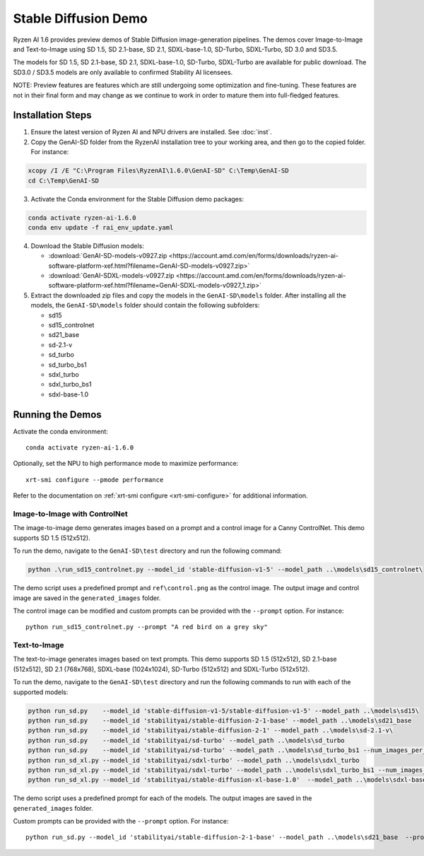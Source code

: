 #######################
Stable Diffusion Demo
#######################

Ryzen AI 1.6 provides preview demos of Stable Diffusion image-generation pipelines. The demos cover Image-to-Image and Text-to-Image using SD 1.5, SD 2.1-base, SD 2.1, SDXL-base-1.0, SD-Turbo, SDXL-Turbo, SD 3.0 and SD3.5. 

The models for SD 1.5, SD 2.1-base, SD 2.1, SDXL-base-1.0, SD-Turbo, SDXL-Turbo are available for public download. The SD3.0 / SD3.5 models are only available to confirmed Stability AI licensees.

NOTE: Preview features are features which are still undergoing some optimization and fine-tuning. These features are not in their final form and may change as we continue to work in order to mature them into full-fledged features.


******************
Installation Steps
******************

1. Ensure the latest version of Ryzen AI and NPU drivers are installed. See :doc:`inst`.

2. Copy the GenAI-SD folder from the RyzenAI installation tree to your working area, and then go to the copied folder. For instance:

.. code-block:: 

  xcopy /I /E "C:\Program Files\RyzenAI\1.6.0\GenAI-SD" C:\Temp\GenAI-SD
  cd C:\Temp\GenAI-SD

3. Activate the Conda environment for the Stable Diffusion demo packages:

.. code-block:: 

  conda activate ryzen-ai-1.6.0
  conda env update -f rai_env_update.yaml

4. Download the Stable Diffusion models: 

   - :download:`GenAI-SD-models-v0927.zip <https://account.amd.com/en/forms/downloads/ryzen-ai-software-platform-xef.html?filename=GenAI-SD-models-v0927.zip>`
   - :download:`GenAI-SDXL-models-v0927.zip <https://account.amd.com/en/forms/downloads/ryzen-ai-software-platform-xef.html?filename=GenAI-SDXL-models-v0927_1.zip>`

5. Extract the downloaded zip files and copy the models in the ``GenAI-SD\models`` folder. After installing all the models, the ``GenAI-SD\models`` folder should contain the following subfolders:

   - sd15   
   - sd15_controlnet
   - sd21_base
   - sd-2.1-v
   - sd_turbo
   - sd_turbo_bs1
   - sdxl_turbo
   - sdxl_turbo_bs1
   - sdxl-base-1.0

******************
Running the Demos
******************

Activate the conda environment::

  conda activate ryzen-ai-1.6.0

Optionally, set the NPU to high performance mode to maximize performance::

  xrt-smi configure --pmode performance

Refer to the documentation on :ref:`xrt-smi configure <xrt-smi-configure>` for additional information.


Image-to-Image with ControlNet
==============================

The image-to-image demo generates images based on a prompt and a control image for a Canny ControlNet. This demo supports SD 1.5 (512x512).

To run the demo, navigate to the ``GenAI-SD\test`` directory and run the following command:

.. code-block:: 

    python .\run_sd15_controlnet.py --model_id 'stable-diffusion-v1-5' --model_path ..\models\sd15_controlnet\

The demo script uses a predefined prompt and ``ref\control.png`` as the control image. The output image and control image are saved in the ``generated_images`` folder.

The control image can be modified and custom prompts can be provided with the ``--prompt`` option. For instance::

  python run_sd15_controlnet.py --prompt "A red bird on a grey sky"


Text-to-Image
=============

The text-to-image generates images based on text prompts. This demo supports SD 1.5 (512x512), SD 2.1-base (512x512), SD 2.1 (768x768), SDXL-base (1024x1024), SD-Turbo (512x512) and SDXL-Turbo (512x512).

To run the demo, navigate to the ``GenAI-SD\test`` directory and run the following commands to run with each of the supported models:

.. code-block:: 

  python run_sd.py    --model_id 'stable-diffusion-v1-5/stable-diffusion-v1-5' --model_path ..\models\sd15\
  python run_sd.py    --model_id 'stabilityai/stable-diffusion-2-1-base' --model_path ..\models\sd21_base
  python run_sd.py    --model_id 'stabilityai/stable-diffusion-2-1' --model_path ..\models\sd-2.1-v\
  python run_sd.py    --model_id 'stabilityai/sd-turbo' --model_path ..\models\sd_turbo
  python run_sd.py    --model_id 'stabilityai/sd-turbo' --model_path ..\models\sd_turbo_bs1 --num_images_per_prompt 1
  python run_sd_xl.py --model_id 'stabilityai/sdxl-turbo' --model_path ..\models\sdxl_turbo
  python run_sd_xl.py --model_id 'stabilityai/sdxl-turbo' --model_path ..\models\sdxl_turbo_bs1 --num_images_per_prompt 1
  python run_sd_xl.py --model_id 'stabilityai/stable-diffusion-xl-base-1.0'  --model_path ..\models\sdxl-base-1.0\
  

The demo script uses a predefined prompt for each of the models. The output images are saved in the ``generated_images`` folder. 

Custom prompts can be provided with the ``--prompt`` option. For instance::

  python run_sd.py --model_id 'stabilityai/stable-diffusion-2-1-base' --model_path ..\models\sd21_base  --prompt "A bouquet of roses, impressionist style"


..
  ------------
  #####################################
  License
  #####################################

  Ryzen AI is licensed under `MIT License <https://github.com/amd/ryzen-ai-documentation/blob/main/License>`_ . Refer to the `LICENSE File <https://github.com/amd/ryzen-ai-documentation/blob/main/License>`_ for the full license text and copyright notice.




.. 1. Ensure the latest version of Ryzen AI and NPU drivers are installed. See :doc:`inst`.

.. 2. Activate the installed Ryzen AI conda environment:

.. .. code-block:: 

..   conda activate ryzen-ai-1.6.0

.. 3. Copy the GenAI-SD folder from the RyzenAI installation tree to your working area, and then go to the copied folder. For instance:

.. .. code-block:: 

..   xcopy /I /E "%RYZEN_AI_INSTALLATION_PATH%\GenAI-SD" C:\Temp\GenAI-SD
..   cd C:\Temp\GenAI-SD

.. 4. Update the Ryzen AI conda environment and install additional dependencies:

.. .. code-block:: 

..   conda env update -f rai_env_update.yaml
..   pip install "%RYZEN_AI_INSTALLATION_PATH%\atom-1.0-cp312-cp312-win_amd64.whl"
